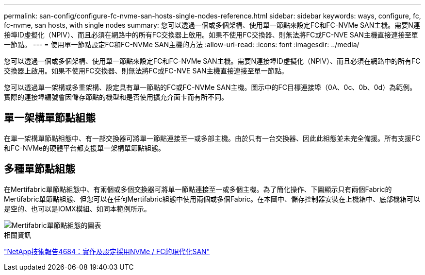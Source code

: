 ---
permalink: san-config/configure-fc-nvme-san-hosts-single-nodes-reference.html 
sidebar: sidebar 
keywords: ways, configure, fc, fc-nvme, san hosts, with single nodes 
summary: 您可以透過一個或多個架構、使用單一節點來設定FC和FC-NVMe SAN主機。需要N連接埠ID虛擬化（NPIV）、而且必須在網路中的所有FC交換器上啟用。如果不使用FC交換器、則無法將FC或FC-NVE SAN主機直接連接至單一節點。 
---
= 使用單一節點設定FC和FC-NVMe SAN主機的方法
:allow-uri-read: 
:icons: font
:imagesdir: ../media/


[role="lead"]
您可以透過一個或多個架構、使用單一節點來設定FC和FC-NVMe SAN主機。需要N連接埠ID虛擬化（NPIV）、而且必須在網路中的所有FC交換器上啟用。如果不使用FC交換器、則無法將FC或FC-NVE SAN主機直接連接至單一節點。

您可以透過單一架構或多重架構、設定具有單一節點的FC或FC-NVMe SAN主機。圖示中的FC目標連接埠（0A、0c、0b、0d）為範例。實際的連接埠編號會因儲存節點的機型和是否使用擴充介面卡而有所不同。



== 單一架構單節點組態

在單一架構單節點組態中、有一部交換器可將單一節點連接至一或多部主機。由於只有一台交換器、因此此組態並未完全備援。所有支援FC和FC-NVMe的硬體平台都支援單一架構單節點組態。



== 多種單節點組態

在Mertifabric單節點組態中、有兩個或多個交換器可將單一節點連接至一或多個主機。為了簡化操作、下圖顯示只有兩個Fabric的Mertifabric單節點組態、但您可以在任何Mertifabric組態中使用兩個或多個Fabric。在本圖中、儲存控制器安裝在上機箱中、底部機箱可以是空的、也可以是IOMX模組、如同本範例所示。

image::../media/scrn_en_drw_fc-62xx-multi-singlecontroller.png[Mertifabric單節點組態的圖表]

.相關資訊
http://www.netapp.com/us/media/tr-4684.pdf["NetApp技術報告4684：實作及設定採用NVMe / FC的現代化SAN"^]
